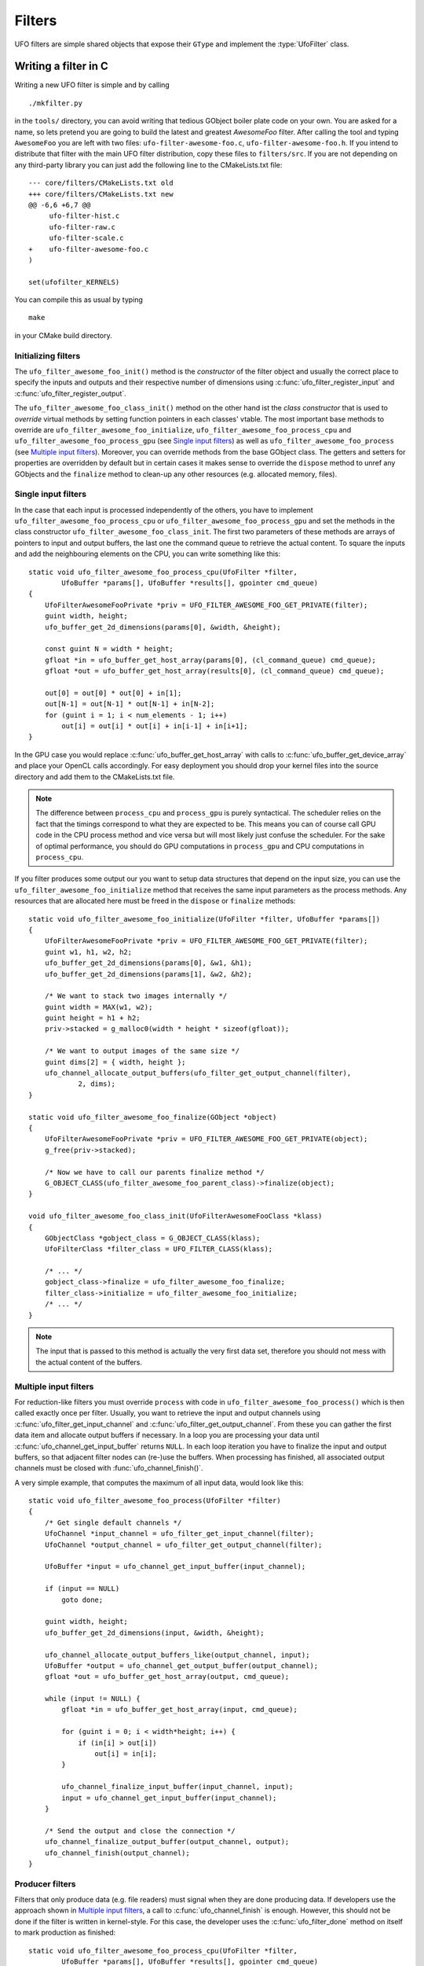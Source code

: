 .. _filters:

=======
Filters
=======

.. default-domain:: c

UFO filters are simple shared objects that expose their ``GType`` and implement
the :type:`UfoFilter` class. 


Writing a filter in C
=====================

.. highlight:: bash

Writing a new UFO filter is simple and by calling :: 

    ./mkfilter.py

in the ``tools/`` directory, you can avoid writing that tedious GObject boiler
plate code on your own. You are asked for a name, so lets pretend you are going
to build the latest and greatest `AwesomeFoo` filter. After calling the tool and
typing ``AwesomeFoo`` you are left with two files: ``ufo-filter-awesome-foo.c``,
``ufo-filter-awesome-foo.h``. If you intend to distribute that filter with the
main UFO filter distribution, copy these files to ``filters/src``. If you are
not depending on any third-party library you can just add the following line to
the CMakeLists.txt file::

    --- core/filters/CMakeLists.txt old
    +++ core/filters/CMakeLists.txt new
    @@ -6,6 +6,7 @@
         ufo-filter-hist.c
         ufo-filter-raw.c
         ufo-filter-scale.c
    +    ufo-filter-awesome-foo.c
    )
                           
    set(ufofilter_KERNELS)

You can compile this as usual by typing ::

    make

in your CMake build directory.

Initializing filters
--------------------

The ``ufo_filter_awesome_foo_init()`` method is the *constructor* of the filter
object and usually the correct place to specify the inputs and outputs and their
respective number of dimensions using :c:func:`ufo_filter_register_input` and
:c:func:`ufo_filter_register_output`.

The ``ufo_filter_awesome_foo_class_init()`` method on the other hand ist the
*class constructor* that is used to *override* virtual methods by setting
function pointers in each classes' vtable. The most important base methods to
override are ``ufo_filter_awesome_foo_initialize``,
``ufo_filter_awesome_foo_process_cpu`` and
``ufo_filter_awesome_foo_process_gpu`` (see `Single input filters`_) as well as
``ufo_filter_awesome_foo_process`` (see `Multiple input filters`_). Moreover, you
can override methods from the base GObject class. The getters and setters for
properties are overridden by default but in certain cases it makes sense to
override the ``dispose`` method to unref any GObjects and the ``finalize``
method to clean-up any other resources (e.g. allocated memory, files).


Single input filters
--------------------

.. highlight:: c

In the case that each input is processed independently of the others, you have
to implement ``ufo_filter_awesome_foo_process_cpu`` or
``ufo_filter_awesome_foo_process_gpu`` and set the methods in the class
constructor ``ufo_filter_awesome_foo_class_init``. The first two parameters of
these methods are arrays of pointers to input and output buffers, the last one
the command queue to retrieve the actual content. To square the inputs and add
the neighbouring elements on the CPU, you can write something like this::

    static void ufo_filter_awesome_foo_process_cpu(UfoFilter *filter,
            UfoBuffer *params[], UfoBuffer *results[], gpointer cmd_queue)
    {
        UfoFilterAwesomeFooPrivate *priv = UFO_FILTER_AWESOME_FOO_GET_PRIVATE(filter);
        guint width, height;
        ufo_buffer_get_2d_dimensions(params[0], &width, &height);

        const guint N = width * height;
        gfloat *in = ufo_buffer_get_host_array(params[0], (cl_command_queue) cmd_queue);
        gfloat *out = ufo_buffer_get_host_array(results[0], (cl_command_queue) cmd_queue);

        out[0] = out[0] * out[0] + in[1];
        out[N-1] = out[N-1] * out[N-1] + in[N-2];
        for (guint i = 1; i < num_elements - 1; i++)
            out[i] = out[i] * out[i] + in[i-1] + in[i+1]; 
    }

In the GPU case you would replace :c:func:`ufo_buffer_get_host_array` with calls
to :c:func:`ufo_buffer_get_device_array` and place your OpenCL calls
accordingly. For easy deployment you should drop your kernel files into the
source directory and add them to the CMakeLists.txt file.

.. note:: The difference between ``process_cpu`` and ``process_gpu`` is purely
    syntactical. The scheduler relies on the fact that the timings correspond to
    what they are expected to be. This means you can of course call GPU code in the
    CPU process method and vice versa but will most likely just confuse the
    scheduler. For the sake of optimal performance, you should do GPU
    computations in ``process_gpu`` and CPU computations in ``process_cpu``.

If you filter produces some output our you want to setup data structures that
depend on the input size, you can use the ``ufo_filter_awesome_foo_initialize``
method that receives the same input parameters as the process methods. Any
resources that are allocated here must be freed in the ``dispose`` or
``finalize`` methods::

    static void ufo_filter_awesome_foo_initialize(UfoFilter *filter, UfoBuffer *params[])
    {
        UfoFilterAwesomeFooPrivate *priv = UFO_FILTER_AWESOME_FOO_GET_PRIVATE(filter); 
        guint w1, h1, w2, h2;
        ufo_buffer_get_2d_dimensions(params[0], &w1, &h1);
        ufo_buffer_get_2d_dimensions(params[1], &w2, &h2);

        /* We want to stack two images internally */
        guint width = MAX(w1, w2);
        guint height = h1 + h2;
        priv->stacked = g_malloc0(width * height * sizeof(gfloat));

        /* We want to output images of the same size */
        guint dims[2] = { width, height };
        ufo_channel_allocate_output_buffers(ufo_filter_get_output_channel(filter),
                2, dims);
    }

    static void ufo_filter_awesome_foo_finalize(GObject *object)
    {
        UfoFilterAwesomeFooPrivate *priv = UFO_FILTER_AWESOME_FOO_GET_PRIVATE(object); 
        g_free(priv->stacked);

        /* Now we have to call our parents finalize method */
        G_OBJECT_CLASS(ufo_filter_awesome_foo_parent_class)->finalize(object);
    }

    void ufo_filter_awesome_foo_class_init(UfoFilterAwesomeFooClass *klass)
    {
        GObjectClass *gobject_class = G_OBJECT_CLASS(klass);
        UfoFilterClass *filter_class = UFO_FILTER_CLASS(klass);

        /* ... */
        gobject_class->finalize = ufo_filter_awesome_foo_finalize;
        filter_class->initialize = ufo_filter_awesome_foo_initialize;
        /* ... */
    }

.. note:: The input that is passed to this method is actually the very first
    data set, therefore you should not mess with the actual content of the
    buffers.


Multiple input filters
----------------------

For reduction-like filters you must override ``process`` with code in
``ufo_filter_awesome_foo_process()`` which is then called exactly once per
filter. Usually, you want to retrieve the input and output channels using
:c:func:`ufo_filter_get_input_channel` and
:c:func:`ufo_filter_get_output_channel`. From these you can gather the first
data item and allocate output buffers if necessary. In a loop you are processing
your data until :c:func:`ufo_channel_get_input_buffer` returns ``NULL``. In each
loop iteration you have to finalize the input and output buffers, so that
adjacent filter nodes can (re-)use the buffers.  When processing has finished,
all associated output channels must be closed with :func:`ufo_channel_finish()`.

A very simple example, that computes the maximum of all input data, would look
like this::

    static void ufo_filter_awesome_foo_process(UfoFilter *filter)
    {
        /* Get single default channels */
        UfoChannel *input_channel = ufo_filter_get_input_channel(filter);
        UfoChannel *output_channel = ufo_filter_get_output_channel(filter);

        UfoBuffer *input = ufo_channel_get_input_buffer(input_channel);

        if (input == NULL)
            goto done;

        guint width, height;
        ufo_buffer_get_2d_dimensions(input, &width, &height);

        ufo_channel_allocate_output_buffers_like(output_channel, input);
        UfoBuffer *output = ufo_channel_get_output_buffer(output_channel);
        gfloat *out = ufo_buffer_get_host_array(output, cmd_queue);

        while (input != NULL) {
            gfloat *in = ufo_buffer_get_host_array(input, cmd_queue);

            for (guint i = 0; i < width*height; i++) {
                if (in[i] > out[i])
                    out[i] = in[i];
            }

            ufo_channel_finalize_input_buffer(input_channel, input);
            input = ufo_channel_get_input_buffer(input_channel);
        }

        /* Send the output and close the connection */
        ufo_channel_finalize_output_buffer(output_channel, output);
        ufo_channel_finish(output_channel);
    }
    

Producer filters
----------------

Filters that only produce data (e.g. file readers) must signal when they are
done producing data. If developers use the approach shown in `Multiple input
filters`_, a call to :c:func:`ufo_channel_finish` is enough. However, this
should not be done if the filter is written in kernel-style. For this case, the
developer uses the :c:func:`ufo_filter_done` method on itself to mark production
as finished::

    static void ufo_filter_awesome_foo_process_cpu(UfoFilter *filter,
            UfoBuffer *params[], UfoBuffer *results[], gpointer cmd_queue)
    {
        if (!finished) {
            /* put something in results */ 
        }
        else {
            /* nothing left */
            ufo_filter_done(filter); 
        }
    }

Additional source files
-----------------------

For modularity reasons, you might want to split your filter sources into
different compilation units. In order to compile and link them against the
correct library, add the following statements to the ``src/CMakeLists.txt``
file ::

    set(awesome_foo_misc_SRCS foo.c bar.c baz.c)

in case your filter is still called ``AwesomeFoo``. Notice, that the variable
name matches the plugin name with underscores between the lower-cased letters.


Writing point-based OpenCL filters
----------------------------------

.. highlight:: c

For point-based image operations it is much faster to use the cl-plugin that
writing a full-fledged C filter. We create a new file ``simple.cl``, that
contains a simple kernel that inverts our normalized input (you can silently
ignore the ``scratch`` parameter for now):: 

    __kernel void invert(__global float *data, __local float *scratch)
    {
        /* where are we? */
        int index = get_global_id(1) * get_global_size(0) + get_global_id(0);
        float inverted_value = 1.0f - data[index];
        data[index] = inverted_value;
    }

.. highlight:: python

We wire this small kernel into this short Python script::

    from gi.repository import Ufo

    g = Ufo.Graph()
    reader = graph.get_filter('reader')
    writer = graph.get_filter('writer')

    # this filter applies the kernel
    cl = graph.get_filter('cl')     
    cl.set_properties(file='simple.cl', kernel='invert')

    reader.connect_to(cl)
    cl.connect_to(writer)

For more information on how to write OpenCL kernels, consult the official
`OpenCL reference pages`__.

__ http://www.khronos.org/registry/cl/sdk/1.1/docs/man/xhtml/


The GObject property system
===========================

.. _filters-block:

Wait until a property satisfies a condition
-------------------------------------------

.. highlight:: c

For some filters it could be important to not only wait until input buffers
arrive but also properties change their values. For example, the back-projection
should only start as soon as it is assigned a correct center-of-rotation. To
implement this, we have to define a condition function that checks if a
``GValue`` representing the current property satisfies a certain condition ::

    static gboolean is_larger_than_zero(GValue *value, gpointer user_data)
    {
        return g_value_get_float(value) > 0.0f; 
    }

As the filter installed the properties it also knows which type it is and which
``g_value_get_*()`` function to call. Now, we wait until this conditions holds
using :c:func:`ufo_filter_wait_until` ::

    /* Somewhere in ufo_filter_process() */
    ufo_filter_wait_until(self, properties[PROP_CENTER_OF_ROTATION],
            &is_larger_than_zero, NULL);

.. warning:: 

    :c:func:`ufo_filter_wait_until` might block indefinitely when the
    condition function never returns ``TRUE``.

.. seealso:: :ref:`faq-synchronize-properties`
